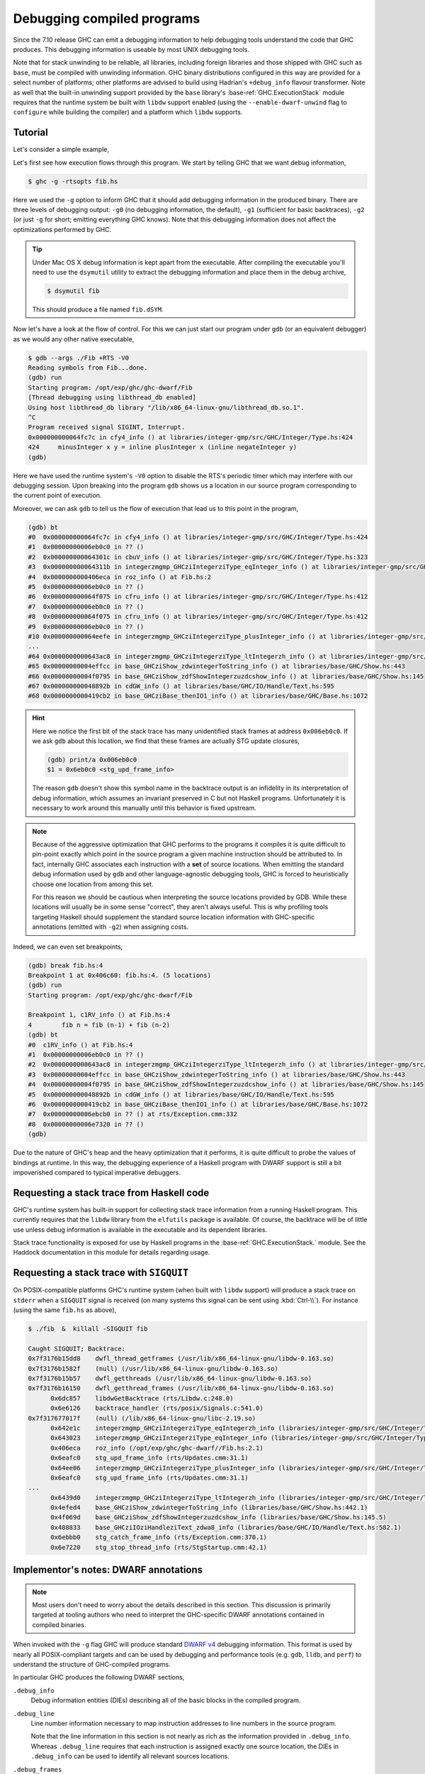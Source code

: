 Debugging compiled programs
===========================

Since the 7.10 release GHC can emit a debugging information to help debugging
tools understand the code that GHC produces. This debugging information is
useable by most UNIX debugging tools.

.. ghc-flag:: -g
              -g⟨n⟩
    :shortdesc: Produce DWARF debug information in compiled object files.
        ⟨n⟩ can be 0, 1, or 2, with higher numbers producing richer
        output. If ⟨n⟩ is omitted, level 2 is assumed.
    :type: dynamic
    :category: debugging

    :since: 7.10, numeric levels since 8.0
    :implies: :ghc-flag:`-fexpose-internal-symbols` when ⟨n⟩ >= 2.

    Emit debug information in object code. Currently only DWARF debug
    information is supported on x86-64 and i386. Currently debug levels 0
    through 3 are accepted:

     * ``-g0``: no debug information produced
     * ``-g1``: produces stack unwinding records for top-level functions (sufficient for basic backtraces)
     * ``-g2``: produces stack unwinding records for top-level functions as well
       as inner blocks (allowing more precise backtraces than with ``-g1``).
     * ``-g3``: produces GHC-specific DWARF information for use by more
       sophisticated Haskell-aware debugging tools (see :ref:`dwarf-dies` for
       details)

    If ⟨n⟩ is omitted, level 2 is assumed.

Note that for stack unwinding to be reliable, all libraries, including foreign
libraries and those shipped with GHC such as ``base``, must be compiled with
unwinding information. GHC binary distributions configured in this way are
provided for a select number of platforms; other platforms are advised to build
using Hadrian's ``+debug_info`` flavour transformer. Note as well that the
built-in unwinding support provided by the ``base`` library's
:base-ref:`GHC.ExecutionStack` module requires that the runtime system be built
with ``libdw`` support enabled (using the ``--enable-dwarf-unwind`` flag to
``configure`` while building the compiler) and a platform which ``libdw``
supports.

Tutorial
--------

Let's consider a simple example,

.. code-block:: hs
   :linenos:

    -- fib.hs
    fib :: Int -> Int
    fib 0 = 0
    fib 1 = 1
    fib n = fib (n-1) + fib (n-2)

    main :: IO ()
    main = print $ fib 50

Let's first see how execution flows through this program. We start by telling
GHC that we want debug information,

.. code-block:: sh

    $ ghc -g -rtsopts fib.hs

Here we used the ``-g`` option to inform GHC that it should add debugging
information in the produced binary. There are three levels of debugging
output: ``-g0`` (no debugging information, the default), ``-g1`` (sufficient for
basic backtraces), ``-g2`` (or just ``-g`` for short; emitting everything GHC knows).
Note that this debugging information does not affect the optimizations performed
by GHC.

.. tip::
   Under Mac OS X debug information is kept apart from the executable. After
   compiling the executable you'll need to use the ``dsymutil`` utility to
   extract the debugging information and place them in the debug archive,

   .. code-block:: sh

      $ dsymutil fib

   This should produce a file named ``fib.dSYM``.

Now let's have a look at the flow of control. For this we can just start our
program under ``gdb`` (or an equivalent debugger) as we would any other native
executable,

.. code-block:: none

    $ gdb --args ./Fib +RTS -V0
    Reading symbols from Fib...done.
    (gdb) run
    Starting program: /opt/exp/ghc/ghc-dwarf/Fib
    [Thread debugging using libthread_db enabled]
    Using host libthread_db library "/lib/x86_64-linux-gnu/libthread_db.so.1".
    ^C
    Program received signal SIGINT, Interrupt.
    0x000000000064fc7c in cfy4_info () at libraries/integer-gmp/src/GHC/Integer/Type.hs:424
    424     minusInteger x y = inline plusInteger x (inline negateInteger y)
    (gdb)

Here we have used the runtime system's ``-V0`` option to disable the RTS's
periodic timer which may interfere with our debugging session. Upon breaking
into the program ``gdb`` shows us a location in our source program corresponding
to the current point of execution.

Moreover, we can ask ``gdb`` to tell us the flow of execution that lead us to
this point in the program,

.. code-block:: none

   (gdb) bt
   #0  0x000000000064fc7c in cfy4_info () at libraries/integer-gmp/src/GHC/Integer/Type.hs:424
   #1  0x00000000006eb0c0 in ?? ()
   #2  0x000000000064301c in cbuV_info () at libraries/integer-gmp/src/GHC/Integer/Type.hs:323
   #3  0x000000000064311b in integerzmgmp_GHCziIntegerziType_eqInteger_info () at libraries/integer-gmp/src/GHC/Integer/Type.hs:312
   #4  0x0000000000406eca in roz_info () at Fib.hs:2
   #5  0x00000000006eb0c0 in ?? ()
   #6  0x000000000064f075 in cfru_info () at libraries/integer-gmp/src/GHC/Integer/Type.hs:412
   #7  0x00000000006eb0c0 in ?? ()
   #8  0x000000000064f075 in cfru_info () at libraries/integer-gmp/src/GHC/Integer/Type.hs:412
   #9  0x00000000006eb0c0 in ?? ()
   #10 0x000000000064eefe in integerzmgmp_GHCziIntegerziType_plusInteger_info () at libraries/integer-gmp/src/GHC/Integer/Type.hs:393
   ...
   #64 0x0000000000643ac8 in integerzmgmp_GHCziIntegerziType_ltIntegerzh_info () at libraries/integer-gmp/src/GHC/Integer/Type.hs:343
   #65 0x00000000004effcc in base_GHCziShow_zdwintegerToString_info () at libraries/base/GHC/Show.hs:443
   #66 0x00000000004f0795 in base_GHCziShow_zdfShowIntegerzuzdcshow_info () at libraries/base/GHC/Show.hs:145
   #67 0x000000000048892b in cdGW_info () at libraries/base/GHC/IO/Handle/Text.hs:595
   #68 0x0000000000419cb2 in base_GHCziBase_thenIO1_info () at libraries/base/GHC/Base.hs:1072


.. hint::

    Here we notice the first bit of the stack trace has many unidentified stack
    frames at address ``0x006eb0c0``. If we ask ``gdb`` about this location, we
    find that these frames are actually STG update closures,

    .. code-block:: none

        (gdb) print/a 0x006eb0c0
        $1 = 0x6eb0c0 <stg_upd_frame_info>

    The reason ``gdb`` doesn't show this symbol name in the backtrace output is an
    infidelity in its interpretation of debug information, which assumes an
    invariant preserved in C but not Haskell programs. Unfortunately it is
    necessary to work around this manually until this behavior is fixed
    upstream.

.. note::

    Because of the aggressive optimization that GHC performs to the programs it
    compiles it is quite difficult to pin-point exactly which point in the source
    program a given machine instruction should be attributed to. In fact,
    internally GHC associates each instruction with a **set** of source
    locations. When emitting the standard debug information used by ``gdb`` and
    other language-agnostic debugging tools, GHC is forced to heuristically
    choose one location from among this set.

    For this reason we should be cautious when interpreting the source locations
    provided by GDB. While these locations will usually be in some sense
    "correct", they aren't always useful. This is why profiling tools targeting
    Haskell should supplement the standard source location information with
    GHC-specific annotations (emitted with ``-g2``) when assigning costs.

Indeed, we can even set breakpoints,

.. code-block:: none

    (gdb) break fib.hs:4
    Breakpoint 1 at 0x406c60: fib.hs:4. (5 locations)
    (gdb) run
    Starting program: /opt/exp/ghc/ghc-dwarf/Fib

    Breakpoint 1, c1RV_info () at Fib.hs:4
    4        fib n = fib (n-1) + fib (n-2)
    (gdb) bt
    #0  c1RV_info () at Fib.hs:4
    #1  0x00000000006eb0c0 in ?? ()
    #2  0x0000000000643ac8 in integerzmgmp_GHCziIntegerziType_ltIntegerzh_info () at libraries/integer-gmp/src/GHC/Integer/Type.hs:343
    #3  0x00000000004effcc in base_GHCziShow_zdwintegerToString_info () at libraries/base/GHC/Show.hs:443
    #4  0x00000000004f0795 in base_GHCziShow_zdfShowIntegerzuzdcshow_info () at libraries/base/GHC/Show.hs:145
    #5  0x000000000048892b in cdGW_info () at libraries/base/GHC/IO/Handle/Text.hs:595
    #6  0x0000000000419cb2 in base_GHCziBase_thenIO1_info () at libraries/base/GHC/Base.hs:1072
    #7  0x00000000006ebcb0 in ?? () at rts/Exception.cmm:332
    #8  0x00000000006e7320 in ?? ()
    (gdb)

Due to the nature of GHC's heap and the heavy optimization that it performs, it
is quite difficult to probe the values of bindings at runtime. In this way, the
debugging experience of a Haskell program with DWARF support is still a bit
impoverished compared to typical imperative debuggers.

Requesting a stack trace from Haskell code
------------------------------------------

GHC's runtime system has built-in support for collecting stack trace information
from a running Haskell program. This currently requires that the ``libdw``
library from the ``elfutils`` package is available. Of course, the backtrace
will be of little use unless debug information is available in the executable
and its dependent libraries.

Stack trace functionality is exposed for use by Haskell programs in the
:base-ref:`GHC.ExecutionStack.` module. See the Haddock
documentation in this module for details regarding usage.

.. _backtrace-signal:

Requesting a stack trace with ``SIGQUIT``
-----------------------------------------

On POSIX-compatible platforms GHC's runtime system (when built with ``libdw``
support) will produce a stack trace on ``stderr`` when a ``SIGQUIT`` signal is
received (on many systems this signal can be sent using :kbd:`Ctrl-\\`). For
instance (using the same ``fib.hs`` as above),

.. code-block:: sh

    $ ./fib  &  killall -SIGQUIT fib

    Caught SIGQUIT; Backtrace:
    0x7f3176b15dd8    dwfl_thread_getframes (/usr/lib/x86_64-linux-gnu/libdw-0.163.so)
    0x7f3176b1582f    (null) (/usr/lib/x86_64-linux-gnu/libdw-0.163.so)
    0x7f3176b15b57    dwfl_getthreads (/usr/lib/x86_64-linux-gnu/libdw-0.163.so)
    0x7f3176b16150    dwfl_getthread_frames (/usr/lib/x86_64-linux-gnu/libdw-0.163.so)
          0x6dc857    libdwGetBacktrace (rts/Libdw.c:248.0)
          0x6e6126    backtrace_handler (rts/posix/Signals.c:541.0)
    0x7f317677017f    (null) (/lib/x86_64-linux-gnu/libc-2.19.so)
          0x642e1c    integerzmgmp_GHCziIntegerziType_eqIntegerzh_info (libraries/integer-gmp/src/GHC/Integer/Type.hs:320.1)
          0x643023    integerzmgmp_GHCziIntegerziType_eqInteger_info (libraries/integer-gmp/src/GHC/Integer/Type.hs:312.1)
          0x406eca    roz_info (/opt/exp/ghc/ghc-dwarf//Fib.hs:2.1)
          0x6eafc0    stg_upd_frame_info (rts/Updates.cmm:31.1)
          0x64ee06    integerzmgmp_GHCziIntegerziType_plusInteger_info (libraries/integer-gmp/src/GHC/Integer/Type.hs:393.1)
          0x6eafc0    stg_upd_frame_info (rts/Updates.cmm:31.1)
    ...
          0x6439d0    integerzmgmp_GHCziIntegerziType_ltIntegerzh_info (libraries/integer-gmp/src/GHC/Integer/Type.hs:343.1)
          0x4efed4    base_GHCziShow_zdwintegerToString_info (libraries/base/GHC/Show.hs:442.1)
          0x4f069d    base_GHCziShow_zdfShowIntegerzuzdcshow_info (libraries/base/GHC/Show.hs:145.5)
          0x488833    base_GHCziIOziHandleziText_zdwa8_info (libraries/base/GHC/IO/Handle/Text.hs:582.1)
          0x6ebbb0    stg_catch_frame_info (rts/Exception.cmm:370.1)
          0x6e7220    stg_stop_thread_info (rts/StgStartup.cmm:42.1)


Implementor's notes: DWARF annotations
--------------------------------------

.. note::
   Most users don't need to worry about the details described in this section.
   This discussion is primarily targeted at tooling authors who need to
   interpret the GHC-specific DWARF annotations contained in compiled binaries.

When invoked with the ``-g`` flag GHC will produce standard `DWARF v4
<https://dwarfstd.org/>`__ debugging information. This format is used by nearly
all POSIX-compliant targets and can be used by debugging and performance tools
(e.g. ``gdb``, ``lldb``, and ``perf``) to understand the structure of
GHC-compiled programs.

In particular GHC produces the following DWARF sections,

``.debug_info``
  Debug information entities (DIEs) describing all of the basic blocks in the
  compiled program.

``.debug_line``
  Line number information necessary to map instruction addresses to line numbers
  in the source program.

  Note that the line information in this section is not nearly as rich as the
  information provided in ``.debug_info``. Whereas ``.debug_line`` requires that
  each instruction is assigned exactly one source location, the DIEs in
  ``.debug_info`` can be used to identify all relevant sources locations.

``.debug_frames``
  Call frame information (CFI) necessary for stack unwinding to produce a call
  stack trace.

``.debug_arange``
  Address range information necessary for efficient lookup in debug information.

.. _dwarf-dies:

Debugging information entities
~~~~~~~~~~~~~~~~~~~~~~~~~~~~~~

GHC may produce the following standard DIEs in the ``.debug_info`` section,

``DW_TAG_compile_unit``
  Represents a compilation unit (e.g. a Haskell module).

``DW_TAG_subprogram``
  Represents a C-\\- top-level basic block.

``DW_TAG_lexical_block``
  Represents a C-\\- basic block. Note that this is a slight departure from the
  intended meaning of this DIE type as it does not necessarily reflect
  lexical scope in the source program.

As GHC's compilation products don't map perfectly onto DWARF constructs,
GHC takes advantage of the extensibility of the DWARF standard to provide
additional information.

Unfortunately DWARF isn't expressive enough to fully describe the code
that GHC produces. This is most apparent in the case of line
information, where GHC is forced to choose some between a variety of
possible originating source locations. This limits the usefulness of
DWARF information with traditional statistical profiling tools. For
profiling it is recommended that one use the extended debugging
information. See the *Profiling* section below.

In addition to the usual DIEs specified by the DWARF specification, GHC
produces a variety of others using the vendor-extensibility regions of
the tag and attribute space.

``DW_TAG_ghc_src_note``
^^^^^^^^^^^^^^^^^^^^^^^

``DW_TAG_ghc_src_note`` DIEs (tag 0x5b01) are found as children of
``DW_TAG_lexical_block`` DIEs. They describe source spans which gave rise to the
block; formally these spans are causally responsible for produced code: changes
to code in the given span may change the code within the block; conversely
changes outside the span are guaranteed not to affect the code in the block.

Spans are described with the following attributes,

``DW_AT_ghc_span_file`` (0x2b00, string)
  the name of the source file

``DW_AT_ghc_span_start_line`` (0x2b01, integer)
  the line number of the beginning of the span

``DW_AT_ghc_span_start_col`` (0x2b02, integer)
  the column number of the beginning of the span

``DW_AT_ghc_span_end_line`` (0x2b03, integer)
  the line number of the end of the span

``DW_AT_ghc_span_end_col`` (0x2b04, integer)
  the column number of the end of the span


Further Reading
---------------

For more information about the debug information produced by GHC see
Peter Wortmann's PhD thesis, `*Profiling Optimized Haskell: Causal
Analysis and Implementation* <https://etheses.whiterose.ac.uk/8321/>`__.


Direct Mapping
--------------

In addition to the DWARF debug information, which can be used by many
standard tools, there is also a GHC specific way to map info table pointers
to a source location. This lookup table is generated by using the ``-finfo-table-map`` flag.


.. ghc-flag:: -finfo-table-map
    :shortdesc: Embed a lookup table in the generated binary which
                maps the address of an info table to the source position
                the closure originated from.
    :type: dynamic
    :category: debugging

    :since: 9.2

    This flag enables the generation of a table which maps the address of
    an info table to an approximate source position of where that
    info table statically originated from. If you
    also want more precise information about constructor info tables then you
    should also use :ghc-flag:`-fdistinct-constructor-tables`.

    The :ghc-flag:`-finfo-table-map` flag will increase the binary size by quite
    a lot, depending on how big your project is. For compiling a project the
    size of GHC the overhead was about 200 megabytes.

    :since: 9.8

    If you wish to reduce the size of :ghc-flag:`-finfo-table-map` enabled
    binaries, consider building GHC from source and supplying the
    ``--enable-ipe-data-compression`` flag to the ``configure`` script. This
    will cause GHC to compress the :ghc-flag:`-finfo-table-map` related
    debugging information included in binaries using the
    `libzstd <https://github.com/facebook/zstd/>`_ compression library.
    **Note**: This feature requires that the machine building GHC has
    `libzstd <https://github.com/facebook/zstd/>`_ installed. The compression
    library ``libzstd`` may optionally be statically linked in the resulting
    compiler (on non-darwin machines) using the ``--enable-static-libzstd``
    configure flag.

    In a test compiling GHC itself, the size of the :ghc-flag:`-finfo-table-map`
    enabled build results was reduced by over 20% when compression was enabled.

    :since: 9.10
    :implies: :ghc-flag:`-finfo-table-map-with-stack`
    :implies: :ghc-flag:`-finfo-table-map-with-fallback`

.. ghc-flag:: -finfo-table-map-with-stack
    :shortdesc: Include info tables for ``STACK`` closures in the info table
                map.
    :type: dynamic
    :reverse: -fno-info-table-map-with-stack
    :category: debugging

    :since: 9.10

    Include info tables for ``STACK`` closures in the info table map. Note that
    this flag is implied by :ghc-flag:`-finfo-table-map`.

.. ghc-flag:: -fno-info-table-map-with-stack
    :shortdesc: Omit info tables for ``STACK`` closures from the info table
                map.
    :type: dynamic
    :reverse: -finfo-table-map-with-stack
    :category: debugging

    :since: 9.10

    ``STACK`` info tables are often the majority of entries in the info table
    map. However, despite their contribution to the executable size, they are
    rarely useful unless debugging with a tool such as `ghc-debug
    <https://gitlab.haskell.org/ghc/ghc-debug>`_. Use this flag to omit
    ``STACK`` info tables from the info table map and decrease the size of
    executables with info table profiling information.

.. ghc-flag:: -finfo-table-map-with-fallback
    :shortdesc: Include info tables with no source location information in the
                info table map.
    :type: dynamic
    :reverse: -fno-info-table-map-with-fallback
    :category: debugging

    :since: 9.10

    Include info tables with no source location information in the info table
    map. Note that this flag is implied by :ghc-flag:`-finfo-table-map`.

.. ghc-flag:: -fno-info-table-map-with-fallback
    :shortdesc: Omit info tables with no source location information from the
                info table map.
    :type: dynamic
    :reverse: -finfo-table-map-with-fallback
    :category: debugging

    :since: 9.10

    Some info tables, such as those for primitive closure types, will have no
    provenance location in the program source. With
    :ghc-flag:`-finfo-table-map`, those info tables are given default source
    locations and included in the info table map. Use this flag to omit them
    from the info table map and decrease the size of executables with info table
    profiling information.

.. ghc-flag:: -fdistinct-constructor-tables
    :shortdesc: Generate a fresh info table for each usage
                of a data constructor.
    :type: dynamic
    :category: debugging

    :since: 9.2

    For every usage of a data constructor in the source program
    a new info table will be created. This is useful with
    :ghc-flag:`-finfo-table-map` and the :rts-flag:`-hi` profiling mode as
    each info table will correspond to the usage of a data constructor rather
    than the data constructor itself.


Querying the Info Table Map
---------------------------

If it is generated then the info table map can be used
in two ways.

1. The ``whereFrom`` Haskell function can be used to determine the source
   position which we think a specific closure was created.
2. The complete mapping is also dumped into the eventlog.

If you are using gdb then you can use the ``lookupIPE`` function (provided
by ``IPE.h`` and exported in the public API)
directly in order to find any information which is known
about the info table for a specific closure.
